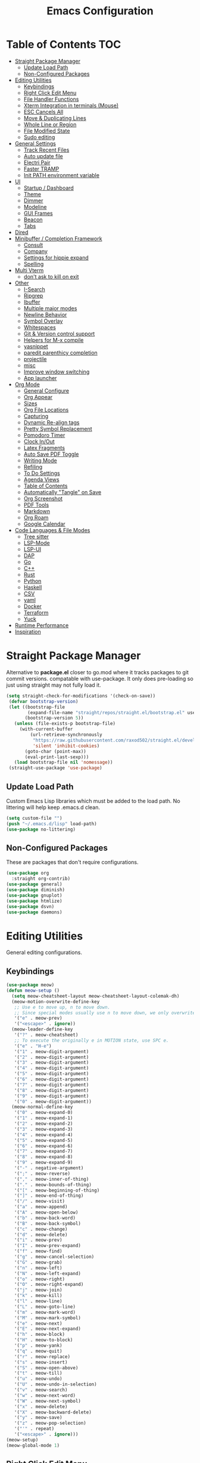 #+TITLE:Emacs Configuration
#+PROPERTY: header-args:emacs-lisp :tangle ~/.emacs.d/init.el
* Table of Contents :TOC:
- [[#straight-package-manager][Straight Package Manager]]
  - [[#update-load-path][Update Load Path]]
  - [[#non-configured-packages][Non-Configured Packages]]
- [[#editing-utilities][Editing Utilities]]
  - [[#keybindings][Keybindings]]
  - [[#right-click-edit-menu][Right Click Edit Menu]]
  - [[#file-handler-functions][File Handler Functions]]
  - [[#xterm-integration-in-terminals-mouse][Xterm Integration in terminals (Mouse)]]
  - [[#esc-cancels-all][ESC Cancels All]]
  - [[#move--duplicating-lines][Move & Duplicating Lines]]
  - [[#whole-line-or-region][Whole Line or Region]]
  - [[#file-modified-state][File Modified State]]
  - [[#sudo-editing][Sudo editing]]
- [[#general-settings][General Settings]]
  - [[#track-recent-files][Track Recent Files]]
  - [[#auto-update-file][Auto update file]]
  - [[#electri-pair][Electri Pair]]
  - [[#faster-tramp][Faster TRAMP]]
  - [[#init-path-environment-variable][Init PATH environment variable]]
- [[#ui][UI]]
  - [[#startup--dashboard][Startup / Dashboard]]
  - [[#theme][Theme]]
  - [[#dimmer][Dimmer]]
  - [[#modeline][Modeline]]
  - [[#gui-frames][GUI Frames]]
  - [[#beacon][Beacon]]
  - [[#tabs][Tabs]]
- [[#dired][Dired]]
- [[#minibuffer--completion-framework][Minibuffer / Completion Framework]]
  - [[#consult][Consult]]
  - [[#company][Company]]
  - [[#settings-for-hippie-expand][Settings for hippie expand]]
  - [[#spelling][Spelling]]
- [[#multi-vterm][Multi Vterm]]
  - [[#dont-ask-to-kill-on-exit][don't ask to kill on exit]]
- [[#other][Other]]
  - [[#i-search][I-Search]]
  - [[#ripgrep][Ripgrep]]
  - [[#ibuffer][Ibuffer]]
  - [[#multiple-major-modes][Multiple major modes]]
  - [[#newline-behavior][Newline Behavior]]
  - [[#symbol-overlay][Symbol Overlay]]
  - [[#whitespaces][Whitespaces]]
  - [[#git--version-control-support][Git & Version control support]]
  - [[#helpers-for-m-x-compile][Helpers for M-x compile]]
  - [[#yasnippet][yasnippet]]
  - [[#paredit-parenthicy-completion][paredit parenthicy completion]]
  - [[#projectile][projectile]]
  - [[#misc][misc]]
  - [[#improve-window-switching][Improve window switching]]
  - [[#app-launcher][App launcher]]
- [[#org-mode][Org Mode]]
  - [[#general-configure][General Configure]]
  - [[#org-appear][Org Appear]]
  - [[#sizes][Sizes]]
  - [[#org-file-locations][Org File Locations]]
  - [[#capturing][Capturing]]
  - [[#dynamic-re-align-tags][Dynamic Re-align tags]]
  - [[#pretty-symbol-replacement][Pretty Symbol Replacement]]
  - [[#pomodoro-timer][Pomodoro Timer]]
  - [[#clock-inout][Clock In/Out]]
  - [[#latex-fragments][Latex Fragments]]
  - [[#auto-save-pdf-toggle][Auto Save PDF Toggle]]
  - [[#writing-mode][Writing Mode]]
  - [[#refiling][Refiling]]
  - [[#to-do-settings][To Do Settings]]
  - [[#agenda-views][Agenda Views]]
  - [[#table-of-contents][Table of Contents]]
  - [[#automatically-tangle-on-save][Automatically "Tangle" on Save]]
  - [[#org-screenshot][Org Screenshot]]
  - [[#pdf-tools][PDF Tools]]
  - [[#markdown][Markdown]]
  - [[#org-roam][Org Roam]]
  - [[#google-calendar][Google Calendar]]
- [[#code-languages--file-modes][Code Languages & File Modes]]
  - [[#tree-sitter][Tree sitter]]
  - [[#lsp-mode][LSP-Mode]]
  - [[#lsp-ui][LSP-UI]]
  - [[#dap][DAP]]
  - [[#go][Go]]
  - [[#c][C++]]
  - [[#rust][Rust]]
  - [[#python][Python]]
  - [[#haskell][Haskell]]
  - [[#csv][CSV]]
  - [[#yaml][yaml]]
  - [[#docker][Docker]]
  - [[#terraform][Terraform]]
  - [[#yuck][Yuck]]
- [[#runtime-performance][Runtime Performance]]
- [[#inspiration][Inspiration]]

* Straight Package Manager

   Alternative to *package.el* closer to go.mod where it tracks packages to git commit versions. compatable with use-package. It only does pre-loading so just using straight may not fully load it.

 #+begin_src emacs-lisp
(setq straight-check-for-modifications '(check-on-save))
 (defvar bootstrap-version)
 (let ((bootstrap-file
        (expand-file-name "straight/repos/straight.el/bootstrap.el" user-emacs-directory))
       (bootstrap-version 5))
   (unless (file-exists-p bootstrap-file)
     (with-current-buffer
         (url-retrieve-synchronously
          "https://raw.githubusercontent.com/raxod502/straight.el/develop/install.el"
          'silent 'inhibit-cookies)
       (goto-char (point-max))
       (eval-print-last-sexp)))
   (load bootstrap-file nil 'nomessage))
 (straight-use-package 'use-package)
 #+end_src

** Update Load Path

   Custom Emacs Lisp libraries which must be added to the load path. No littering will help keep .emacs.d clean.

#+begin_src emacs-lisp
(setq custom-file "")
(push "~/.emacs.d/lisp" load-path)
(use-package no-littering)
#+end_src

** Non-Configured Packages

   These are packages that don't require configurations.

 #+begin_src emacs-lisp
 (use-package org
   :straight org-contrib)
 (use-package general)
 (use-package diminish)
 (use-package gnuplot)
 (use-package htmlize)
 (use-package dsvn)
 (use-package daemons)
 #+end_src

* Editing Utilities

  General editing configurations.

** Keybindings
#+begin_src emacs-lisp
(use-package meow)
(defun meow-setup ()
  (setq meow-cheatsheet-layout meow-cheatsheet-layout-colemak-dh)
  (meow-motion-overwrite-define-key
   ;; Use e to move up, n to move down.
   ;; Since special modes usually use n to move down, we only overwrite e here.
   '("e" . meow-prev)
   '("<escape>" . ignore))
  (meow-leader-define-key
   '("?" . meow-cheatsheet)
   ;; To execute the originally e in MOTION state, use SPC e.
   '("e" . "H-e")
   '("1" . meow-digit-argument)
   '("2" . meow-digit-argument)
   '("3" . meow-digit-argument)
   '("4" . meow-digit-argument)
   '("5" . meow-digit-argument)
   '("6" . meow-digit-argument)
   '("7" . meow-digit-argument)
   '("8" . meow-digit-argument)
   '("9" . meow-digit-argument)
   '("0" . meow-digit-argument))
  (meow-normal-define-key
   '("0" . meow-expand-0)
   '("1" . meow-expand-1)
   '("2" . meow-expand-2)
   '("3" . meow-expand-3)
   '("4" . meow-expand-4)
   '("5" . meow-expand-5)
   '("6" . meow-expand-6)
   '("7" . meow-expand-7)
   '("8" . meow-expand-8)
   '("9" . meow-expand-9)
   '("-" . negative-argument)
   '(";" . meow-reverse)
   '("," . meow-inner-of-thing)
   '("." . meow-bounds-of-thing)
   '("[" . meow-beginning-of-thing)
   '("]" . meow-end-of-thing)
   '("/" . meow-visit)
   '("a" . meow-append)
   '("A" . meow-open-below)
   '("b" . meow-back-word)
   '("B" . meow-back-symbol)
   '("c" . meow-change)
   '("d" . meow-delete)
   '("i" . meow-prev)
   '("I" . meow-prev-expand)
   '("f" . meow-find)
   '("g" . meow-cancel-selection)
   '("G" . meow-grab)
   '("n" . meow-left)
   '("N" . meow-left-expand)
   '("o" . meow-right)
   '("O" . meow-right-expand)
   '("j" . meow-join)
   '("k" . meow-kill)
   '("l" . meow-line)
   '("L" . meow-goto-line)
   '("m" . meow-mark-word)
   '("M" . meow-mark-symbol)
   '("e" . meow-next)
   '("E" . meow-next-expand)
   '("h" . meow-block)
   '("H" . meow-to-block)
   '("p" . meow-yank)
   '("q" . meow-quit)
   '("r" . meow-replace)
   '("s" . meow-insert)
   '("S" . meow-open-above)
   '("t" . meow-till)
   '("u" . meow-undo)
   '("U" . meow-undo-in-selection)
   '("v" . meow-search)
   '("w" . meow-next-word)
   '("W" . meow-next-symbol)
   '("x" . meow-delete)
   '("X" . meow-backward-delete)
   '("y" . meow-save)
   '("z" . meow-pop-selection)
   '("'" . repeat)
   '("<escape>" . ignore)))
(meow-setup)
(meow-global-mode 1)
#+end_src

** Right Click Edit Menu

   When I am using the mouse I like the default right click menu to have copy paste.

#+begin_src emacs-lisp
;; (defun open-edit-menu-at-position (event)
;;   "Opens the edit menu at the given position"
;;   (interactive "e")
;;   (mouse-minibuffer-check event)
;;   (x-popup-menu event menu-bar-edit-menu))
(use-package mouse3
  :config
  (setq mouse3-menu-always-flag t  )
 ;; (global-set-key (kbd "<mouse-3>") 'mouse3-action-wo-save-then-kill)
  )

#+end_src

** File Handler Functions

#+begin_src emacs-lisp
(if (fboundp 'with-eval-after-load)
    (defalias 'after-load 'with-eval-after-load)
  (defmacro after-load (feature &rest body)
    "After FEATURE is loaded, evaluate BODY."
    (declare (indent defun))
    `(eval-after-load ,feature
       '(progn ,@body))))
#+END_SRC

*** Handier way to add modes to auto-mode-alist

#+BEGIN_SRC emacs-lisp
(defun add-auto-mode (mode &rest patterns)
  "Add entries to `auto-mode-alist' to use `MODE' for all given file `PATTERNS'."
  (dolist (pattern patterns)
    (add-to-list 'auto-mode-alist (cons pattern mode))))
#+END_SRC

*** String utilities missing from core emacs

#+BEGIN_SRC emacs-lisp
(defun sanityinc/string-all-matches (regex str &optional group)
  "Find all matches for `REGEX' within `STR', returning the full match string or group `GROUP'."
  (let ((result nil)
        (pos 0)
        (group (or group 0)))
    (while (string-match regex str pos)
      (push (match-string group str) result)
      (setq pos (match-end group)))
    result))
#+END_SRC

*** Delete the current file

#+BEGIN_SRC emacs-lisp
(defun delete-this-file ()
  "Delete the current file, and kill the buffer."
  (interactive)
  (unless (buffer-file-name)
    (error "No file is currently being edited"))
  (when (yes-or-no-p (format "Really delete '%s'?"
                             (file-name-nondirectory buffer-file-name)))
    (delete-file (buffer-file-name))
    (kill-this-buffer)))

#+END_SRC

*** Rename the current file

#+BEGIN_SRC emacs-lisp
(defun rename-this-file-and-buffer (new-name)
  "Renames both current buffer and file it's visiting to NEW-NAME."
  (interactive "sNew name: ")
  (let ((name (buffer-name))
        (filename (buffer-file-name)))
    (unless filename
      (error "Buffer '%s' is not visiting a file!" name))
    (progn
      (when (file-exists-p filename)
        (rename-file filename new-name 1))
      (set-visited-file-name new-name)
      (rename-buffer new-name))))
#+END_SRC

*** Frame-hooks

#+BEGIN_SRC emacs-lisp
(defvar after-make-console-frame-hooks '()
  "Hooks to run after creating a new TTY frame")
(defvar after-make-window-system-frame-hooks '()
  "Hooks to run after creating a new window-system frame")
(defun run-after-make-frame-hooks (frame)
  "Run configured hooks in response to the newly-created FRAME.
  Selectively runs either `after-make-console-frame-hooks' or
  `after-make-window-system-frame-hooks'"
  (with-selected-frame frame
    (run-hooks (if window-system
                   'after-make-window-system-frame-hooks
                 'after-make-console-frame-hooks))))
(add-hook 'after-make-frame-functions 'run-after-make-frame-hooks)
(defconst sanityinc/initial-frame (selected-frame)
  "The frame (if any) active during Emacs initialization.")
(add-hook 'after-init-hook
          (lambda () (when sanityinc/initial-frame
                       (run-after-make-frame-hooks sanityinc/initial-frame))))
#+end_src

** Xterm Integration in terminals (Mouse)

#+begin_src emacs-lisp
  (global-set-key [mouse-4] (lambda () (interactive) (scroll-down 1)))
  (global-set-key [mouse-5] (lambda () (interactive) (scroll-up 1)))
  (autoload 'mwheel-install "mwheel")
  (defun sanityinc/console-frame-setup ()
    (xterm-mouse-mode 1) ; Mouse in a terminal (Use shift to paste with middle button)
    (mwheel-install))
  (add-hook 'after-make-console-frame-hooks 'sanityinc/console-frame-setup)
#+end_src

** ESC Cancels All

#+begin_src emacs-lisp
  (global-set-key (kbd "<escape>") 'keyboard-escape-quit)
#+end_src

** Move & Duplicating Lines

   Shift lines up and down with M-up and M-down. When paredit is enabled,
   it will use those keybindings. For this reason, you might prefer to
   use M-S-up and M-S-down, which will work even in lisp modes.
   use M-S-up and M-S-down, which will work even in lisp modes.

#+begin_src emacs-lisp
(use-package move-dup
  :config(global-move-dup-mode)
  :bind( ("M-<up>" . move-dup-move-lines-up)
         ("M-<down>" . move-dup-move-lines-down)
         ("C-c d" . move-dup-duplicate-down)
         ("C-c u" . move-dup-duplicate-up)))
#+end_src

** Whole Line or Region

Cut/copy the current line if no region is active.

#+begin_src emacs-lisp
(use-package whole-line-or-region
  :defer nil
  :config (whole-line-or-region-global-mode t)
  :bind ("M-j". comment-dwim))
#+end_src

** File Modified State

   Marks a file as unmodified based on diff not if edits have been made. Nice for when you add a character accidentally and then delete it. Normally the file would be marked as edited (slightly annoying).
#+begin_src emacs-lisp
(use-package unmodified-buffer
  :straight (:host github :repo "arthurcgusmao/unmodified-buffer")
  :hook (after-init . unmodified-buffer-global-mode)) ;; Optional
#+end_src

** Sudo editing

   This is completely unnecessary since you could just tramp the same file really quick but using this package is a slightly nicer user experience.

#+begin_src emacs-lisp
(use-package sudo-edit)
#+end_src

* General Settings

#+begin_src emacs-lisp
(setq-default
 blink-cursor-interval 0.4
 bookmark-default-file (expand-file-name "var/bookmarks.el" user-emacs-directory)
 buffers-menu-max-size 30
 case-fold-search t
 column-number-mode t
 ediff-split-window-function 'split-window-horizontally
 ediff-window-setup-function 'ediff-setup-windows-plain
 indent-tabs-mode nil
 make-backup-files nil
 mouse-yank-at-point t
 save-interprogram-paste-before-kill t
 scroll-preserve-screen-position 'always
 set-mark-command-repeat-pop t
 tooltip-delay 1.5
 truncate-lines nil
 truncate-partial-width-windows nil
 ring-bell-function 'ignore)
( delete-selection-mode t)
(global-goto-address-mode t)
(add-hook 'after-init-hook 'transient-mark-mode) ;; standard highlighting
(setq browse-url-browser-function #'browse-url-firefox)
#+end_src

** Track Recent Files

   When you perform =m-x b= you will see list of recent files

#+begin_src emacs-lisp
(add-hook 'emacs-startup-hook 'recentf-mode)
  (setq-default
   recentf-max-saved-items 1000
   recentf-exclude '("/tmp/" "/ssh:" "/scp:" "/docker:" "/bookmarks.el" "/inbox.org" "/projects.org" "/Emacs.org" "early-init.el" "MySetup.org"))
#+end_src

** Auto update file

When A file changes on disk update Emacs.
#+begin_src emacs-lisp
(global-auto-revert-mode 1)
(add-hook 'dired-mode-hook 'auto-revert-mode)
#+end_src

** Electri Pair

Easily insert matching delimiters.

#+begin_src emacs-lisp
(when (fboundp 'electric-pair-mode)
  (add-hook 'after-init-hook 'electric-pair-mode))
(when (eval-when-compile (version< "24.4" emacs-version))
  (add-hook 'after-init-hook 'electric-indent-mode))
(use-package list-unicode-display)
#+end_src

** Faster TRAMP

Tramp was acting slow this helps.

#+begin_src emacs-lisp
(setq remote-file-name-inhibit-cache nil)
(setq vc-ignore-dir-regexp
      (format "%s\\|%s"
                    vc-ignore-dir-regexp
                    tramp-file-name-regexp))
#+end_src

** Init PATH environment variable

#+begin_src emacs-lisp
(use-package exec-path-from-shell
  :config
  (dolist (var '("LSP_USE_PLISTS"))
    (add-to-list 'exec-path-from-shell-variables var))
  (exec-path-from-shell-initialize))
#+end_src

* UI

** Startup / Dashboard

   The default buffer.

#+begin_src emacs-lisp
(setq initial-major-mode 'org-mode)
(setq initial-scratch-message nil)
#+end_src

#+begin_src emacs-lisp
(use-package dashboard
  :custom ((dashboard-startup-banner "~/Pictures/gopherMe_small.png")
           (dashboard-projects-backend 'projectile)
           (dashboard-center-content t)
           (dashboard-set-heading-icons t)
           (dashboard-set-file-icons t)
           (dashboard-set-navigator t)
           (dashboard-set-footer nil)
           (dashboard-items '(
                              (agenda . 5)
                              (projects . 5)
                              (bookmarks . 5)
                              (recents  . 10))))
    :config (dashboard-setup-startup-hook)

    (setq initial-buffer-choice (lambda () (get-buffer-create "*dashboard*"))))
#+end_src

** Theme

#+begin_src emacs-lisp
(straight-use-package '(autothemer :type git :host github :repo "catppuccin/emacs"))
(use-package doom-themes
  :straight t
  :custom ((doom-themes-enable-bold t)
           (doom-themes-enable-italic t))
  :config
  (load-theme 'catppuccin t)
  (doom-themes-org-config))
;; to load theme properly when new client frame is created

(add-hook 'after-make-frame-functions
          (lambda (frame)
            (with-selected-frame frame
              (load-theme 'catppuccin t))))
;; Don't prompt to confirm theme safety. This avoids problems with
;; first-time startup on Emacs > 26.3.
(setq custom-safe-themes t)
#+end_src

** Dimmer

   Dim the unfocused buffer.

#+begin_src emacs-lisp
   (use-package dimmer
     :init (dimmer-mode)
     :config (setq-default dimmer-fraction 0.15)
     (advice-add 'frame-set-background-mode :after (lambda (&rest args) (dimmer-process-all)))
     (defun sanityinc/display-non-graphic-p ()
       (not (display-graphic-p)))
     (add-to-list 'dimmer-exclusion-predicates 'sanityinc/display-non-graphic-p))
#+end_src

** Modeline

 #+begin_src emacs-lisp
 (use-package doom-modeline
   :init (doom-modeline-mode 1)
   :custom (
            (doom-modeline-buffer-file-name-style 'truncate-upto-project)
            (doom-modeline-vcs-max-length 30)
            (doom-modeline-height 40)
            (doom-modeline-width 40)
            (all-the-icons-scale-factor 1)))
 #+end_src

** GUI Frames

   UI Features that are related to the Emacs GUI.

*** Fix Control-Z

    Stop C-z from minimizing windows under Linux.

    #+begin_src emacs-lisp
    (defun sanityinc/maybe-suspend-frame ()
      (interactive)
      (if (display-graphic-p)
          (message "suspend-frame disabled for graphical displays.")
        (suspend-frame)))
    (global-unset-key (kbd "C-z"))
    (global-set-key (kbd "C-z M-z") 'sanityinc/maybe-suspend-frame)
    (global-set-key (kbd "C-z") 'undo)
    #+end_src

*** GUI Features

    #+begin_src emacs-lisp
    (setq use-file-dialog nil)
    (setq use-dialog-box nil)
    (use-package unicode-fonts
      :config (unicode-fonts-setup))
    #+END_SRC

*** Window Size

    #+BEGIN_SRC emacs-lisp
    ;; Change global font size easily
    (use-package default-text-scale)
    (add-hook 'after-init-hook 'default-text-scale-mode)
    (setq-default tab-width 4)
    #+end_src

*** Frame Title

    #+begin_src emacs-lisp
    (setq frame-title-format
          '((:eval (if (buffer-file-name)
                       (abbreviate-file-name (buffer-file-name))
                     "%b"))))
    #+end_src

*** margins

    #+begin_src emacs-lisp
    (setq-default fringes-outside-margins t
                  indicate-buffer-boundaries nil
                  fringe-indicator-alist (delq (assq 'continuation fringe-indicator-alist)
                                               fringe-indicator-alist))



    ;;(setq left-margin-width 12)
    ;; (setq right-margin-width 12)
    (setq internal-border 40)
    (setq frame-internal-border-width 60)
    (setq bottom-divider-width 20)
    (set-window-buffer nil (current-buffer))
    #+end_src

** Beacon

   A light up bar when scrolling.

#+begin_src emacs-lisp
(use-package beacon
  :config
  (setq-default beacon-lighter "")
  (setq-default beacon-size 30)
  :init
  (beacon-mode 1))
#+end_src

** Tabs

#+begin_src emacs-lisp
(use-package centaur-tabs
  :demand
  :config
  (setq centaur-tabs-style "slant"
        centaur-tabs-height 32
        centaur-tabs-set-icons t
        centaur-tabs-set-modified-marker t
        centaur-tabs-show-navigation-buttons t
        centaur-tabs-set-bar 'under
        uniquify-buffer-name-style 'forward
        x-underline-at-descent-line t)
  (centaur-tabs-headline-match)
  ;; (centaur-tabs-mode t)
  (setq uniquify-separator "/")
  (setq uniquify-buffer-name-style 'forward)
  (defun centaur-tabs-buffer-groups ()
    "`centaur-tabs-buffer-groups' control buffers' group rules.

Group centaur-tabs with mode if buffer is derived from `eshell-mode' `emacs-lisp-mode' `dired-mode' `org-mode' `magit-mode'.
All buffer name start with * will group to \"Emacs\".
Other buffer group by `centaur-tabs-get-group-name' with project name."
    (list
     (cond

      ((derived-mode-p 'prog-mode)
       "Editing")
      ((derived-mode-p 'vterm-mode)
       "Term")
      ((derived-mode-p 'dired-mode)
       "Dired")
      ((memq major-mode '(helpful-mode
                          help-mode))
       "Help")
      ((or (string-equal "*" (substring (buffer-name) 0 1))
           (memq major-mode '(magit-process-mode
                              magit-status-mode
                              magit-diff-mode
                              magit-log-mode
                              magit-file-mode
                              magit-blob-mode
                              magit-blame-mode
                              )))
       "Emacs")
      ((memq major-mode '(org-mode
                          org-agenda-clockreport-mode
                          org-src-mode
                          org-agenda-mode
                          org-beamer-mode
                          org-indent-mode
                          org-bullets-mode
                          org-cdlatex-mode
                          org-agenda-log-mode
                          diary-mode))
       "OrgMode")
      (t
       (centaur-tabs-get-group-name (current-buffer))))))
  (defun centaur-tabs-hide-tab (x)
    "Do no to show buffer X in tabs."
    (let ((name (format "%s" x)))
      (or
       ;; Current window is not dedicated window.
       (window-dedicated-p (selected-window))

       ;; Buffer name not match below blacklist.
       (string-prefix-p "*epc" name)
       (string-prefix-p "*helm" name)
       (string-prefix-p "*Helm" name)
       (string-prefix-p "*Compile-Log*" name)
       (string-prefix-p "*lsp" name)
       (string-prefix-p "*company" name)
       (string-prefix-p "*Flycheck" name)
       (string-prefix-p "*tramp" name)
       (string-prefix-p " *Mini" name)
       (string-prefix-p "*help" name)
       (string-prefix-p "*straight" name)
       (string-prefix-p " *temp" name)
       (string-prefix-p "*Help" name)
       (string-prefix-p "*mybuf" name)
       (string-prefix-p "*Messages" name)

       ;; Is not magit buffer.
       (and (string-prefix-p "magit" name)
            (not (file-name-extension name))))))
  :bind
  ("C-c x b" . centaur-tabs-backward)
  ("C-c x f" . centaur-tabs-forward)
  ("C-c x s" . centaur-tabs-counsel-switch-group))
#+end_src

* Dired

Need to revisit now that I am using dirvish.

#+begin_src emacs-lisp
(straight-use-package 'dirvish)
(use-package dired
  :straight (:type built-in)
  :defer 1
  :commands (dired dired-jump)
  :config

  (setq-default dired-dwim-target t)
  (use-package diredfl
    :config
    (require 'dired-x)
    :hook (dired-mode . diredfl-mode)
    )
  ;; Prefer g-prefixed coreutils version of standard utilities when available
  (let ((gls (executable-find "gls")))
    (when gls (setq insert-directory-program gls)))

  (setq dired-listing-switches "-agho --group-directories-first"
        dired-omit-verbose nil)
  (setq dired-recursive-deletes 'top)
  (autoload 'dired-omit-mode "dired-x")

  (use-package dired-single
    :commands (dired dired-jump))

  (add-hook 'dired-load-hook
            (lambda ()
              (interactive)
              (dired-collapse)))

  (add-hook 'dired-mode-hook
            (lambda ()
              (interactive)
              (dired-omit-mode 1)
              (setq mode-line-format nil)
              (hl-line-mode 1)))

  (use-package dired-ranger
    :defer t
    :config
    (put 'dired-find-alternate-file 'disabled nil)
    (define-key dired-mode-map "b" 'dired-single-up-directory)
    (define-key dired-mode-map "f" 'dired-find-alternate-file)
    (define-key dired-mode-map "l" 'dired-single-buffer)
    (define-key dired-mode-map "y" 'dired-ranger-copy)
    (define-key dired-mode-map "X" 'dired-ranger-move)
    (define-key dired-mode-map "H" 'dired-omit-mode)
    (define-key dired-mode-map "p" 'dired-ranger-paste))

  (use-package dired-collapse
    :defer t)

  (use-package all-the-icons-dired
    :defer t)
  (add-hook 'dired-mode-hook 'all-the-icons-dired-mode))

(use-package dired-hide-dotfiles
  :hook (dired-mode . dired-hide-dotfiles-mode)
  :config
  (define-key dired-mode-map "." #'dired-hide-dotfiles-mode)
  (setq dired-omit-files "^\\(?:\\..*\\|.*~\\)$"))

;; ;; Hook
;; up dired-x global bindings without loading it up-front
(define-key ctl-x-map "\C-j" 'dired-jump)
(define-key ctl-x-map "\C-d" 'dired-jump-other-window)

(use-package diff-hl  ; mark git change
  :config
  (after-load 'dired
    (add-hook 'dired-mode-hook 'diff-hl-dired-mode)))
#+end_src

* Minibuffer / Completion Framework

  Experimenting with new hype packages. replaces ivy and counsel aka completion framework.

#+BEGIN_SRC emacs-lisp
(use-package vertico
  :config
  :init (vertico-mode))
(use-package embark
  :after vertico
  :bind (("M-a" . embark-act)
         :map vertico-map
             ("C-c C-o" . embark-export)
             ("C-c C-c" . embark-act)
             ("C-h B" . embark-bindings))
  :config
  (setq embark-action-indicator
      (lambda (map _target)
        (which-key--show-keymap "Embark" map nil nil 'no-paging)
        #'which-key--hide-popup-ignore-command)
      embark-become-indicator embark-action-indicator))

(use-package orderless
  :init
  (setq completion-styles '(orderless  basic)
        completion-category-defaults nil
        completion-category-overrides '((file (styles basic partial-completion))))
(use-package embark-consult
  :after (embark)
  :demand t
  :hook (embark-collect-mode . embark-consult-preview-minor-mode)))
(use-package consult-flycheck)
(use-package affe
  :bind ("M-?" . sn/affe-grep-at-point)
  :config
  (setq affe-regexp-function #'orderless-pattern-compiler
        affe-highlight-function #'orderless--highlight))
(use-package savehist :init (savehist-mode))
(use-package marginalia
  :after vertico
  :ensure t
  :custom
  (marginalia-annotators '(marginalia-annotators-heavy marginalia-annotators-light nil))
  :init (marginalia-mode))
 (defun sn/affe-grep-at-point (&optional dir initial)
    "affe-grep thing with currently selected symbol"
    (interactive (list prefix-arg (when-let ((s (symbol-at-point)))
                                    (symbol-name s))))
    (affe-grep dir initial))
(global-set-key (kbd "C-r") 'sn/affe-grep-at-point)
#+end_src

** Consult

#+begin_src emacs-lisp
(use-package consult
  ;; Replace bindings. Lazily loaded due by `use-package'.
  :bind (
         ;; C-c bindings (mode-specific-map)
         ("C-c h" . consult-history)
         ("C-c C-m" . consult-mode-command)
         ("C-c b" . consult-bookmark)
         ("C-c k" . consult-kmacro)
         ;; C-x bindings (ctl-x-map)
         ("C-x M-:" . consult-complex-command)     ;; orig. repeat-complex-command
         ("C-x b" . consult-buffer)                ;; orig. switch-to-buffer
         ("C-x M-b" . consult-buffer-other-window) ;; orig. switch-to-buffer-other-window
         ("C-x 5 b" . consult-buffer-other-frame)  ;; orig. switch-to-buffer-other-frame
         ;; Custom M-# bindings for fast register access
         ("M-#" . consult-register-load)
         ("M-'" . consult-register-store)          ;; orig. abbrev-prefix-mark (unrelated)
         ("C-M-#" . consult-register)
         ;; Other custom bindings
         ("M-y" . consult-yank-pop)                ;; orig. yank-pop
         ("<help> a" . consult-apropos)            ;; orig. apropos-command
         ;; M-g bindings (goto-map)
         ("M-g e" . consult-compile-error)
         ("M-g f" . consult-flymake)               ;; Alternative: consult-flycheck
         ("M-g g" . consult-goto-line)             ;; orig. goto-line
         ("M-g o" . consult-outline)               ;; Alternative: consult-org-heading
         ("M-g m" . consult-mark)
         ("M-g k" . consult-global-mark)
         ("M-g i" . consult-imenu)
         ("M-g I" . consult-imenu-multi)
         ;; M-s bindings (search-map)
         ("M-s f" . consult-find)
         ("M-s L" . consult-locate)
         ("M-s g" . consult-grep)
         ("M-s G" . consult-git-grep)
         ("M-s r" . consult-ripgrep)
         ("M-s s" . consult-line)
         ("M-s m" . consult-multi-occur)
         ("M-s k" . consult-keep-lines)
         ("M-s u" . consult-focus-lines)
         ;; Isearch integration
         ("M-s e" . consult-isearch)
         :map isearch-mode-map
         ("M-e" . consult-isearch)                 ;; orig. isearch-edit-string
         ("M-s e" . consult-isearch)               ;; orig. isearch-edit-string
         ("M-s l" . consult-line))                 ;; needed by consult-line to detect isearch

  :init
  (setq-default consult-project-root-function 'projectile-project-root)
  ;; Optionally configure the register formatting. This improves the register
  ;; preview for `consult-register', `consult-register-load',
  ;; `consult-register-store' and the Emacs built-ins.
  (setq register-preview-delay 0
        register-preview-function #'consult-register-format)
  ;; Optionally tweak the register preview window.
  ;; This adds thin lines, sorting and hides the mode line of the window.
  (advice-add #'register-preview :override #'consult-register-window)
  ;; Use Consult to select xref locations with preview
  (setq xref-show-xrefs-function #'consult-xref
        xref-show-definitions-function #'consult-xref)
  :config
  (setq consult-narrow-key "<")
  ;; (setq consult-preview-key (kbd "M-."))
  (consult-customize
   consult-theme
   :preview-key '(:debounce 0.2 any)
   consult-ripgrep consult-git-grep consult-grep consult-find
   consult-bookmark consult-recent-file consult-xref
   consult--source-recent-file consult--source-project-recent-file consult--source-bookmark
   sanityinc/affe-grep-at-point affe-grep))
#+end_src

*** consult directories

#+begin_src emacs-lisp
(use-package consult-dir
  :ensure t
  :bind (("C-x C-d" . consult-dir)
         :map vertico-map
         ("C-x C-d" . consult-dir)
         ("C-x C-j" . consult-dir-jump-file))
  :config
  (setq consult-dir-project-list-function nil)
  (setq consult-dir-project-list-function #'consult-dir-projectile-dirs)
  (add-to-list 'consult-dir-sources 'consult-dir--source-tramp-ssh t)
  (defun consult-dir--tramp-docker-hosts ()
  "Get a list of hosts from docker."
  (when (require 'docker-tramp nil t)
    (let ((hosts)
          (docker-tramp-use-names t))
      (dolist (cand (docker-tramp--parse-running-containers))
        (let ((user (unless (string-empty-p (car cand))
                        (concat (car cand) "@")))
              (host (car (cdr cand))))
          (push (concat "/docker:" user host ":/") hosts)))
      hosts)))
(defvar consult-dir--source-tramp-docker
  `(:name     "Docker"
    :narrow   ?d
    :category file
    :face     consult-file
    :history  file-name-history
    :items    ,#'consult-dir--tramp-docker-hosts)
  "Docker candiadate source for `consult-dir'.")
(add-to-list 'consult-dir-sources 'consult-dir--source-tramp-docker t))
#+end_src

** Company

   Company is a text completion framework to retrieve and display completion candidates.

#+begin_src emacs-lisp
(setq tab-always-indent 'complete)
(use-package company
  :diminish company-mode
  :bind(("M-C-/" . company-complete)
        (:map company-mode-map
              ( "M-/" . company-complete))
         (:map company-active-map
               ( "M-/" . company-other-backend)
               ( "C-n" . company-select-next)
               ( "C-p" . company-select-previous)
               ("C-d" . company-show-doc-buffer)
               ("M-." . company-show-location)))
  :config
  (dolist (backend '(company-eclim company-semantic))
      (delq backend company-backends))
  (setq-default company-dabbrev-other-buffers 'all
                company-tooltip-align-annotations t)
  (global-company-mode))
(use-package company-quickhelp
    :init (company-quickhelp-mode 1))
(use-package company-box
  :hook (company-mode . company-box-mode))
#+end_src

** Settings for hippie expand

#+begin_src emacs-lisp
(global-set-key (kbd "M-/") 'hippie-expand)
(setq hippie-expand-try-functions-list
      '(try-complete-file-name-partially
        try-complete-file-name
        try-expand-dabbrev
        try-expand-dabbrev-all-buffers
        try-expand-dabbrev-from-kill))
#+end_src

** Spelling

#+begin_src emacs
  (use-package ispell
    :if (not (bound-and-true-p disable-pkg-ispell))
    :defer 15
    :config
    (setq ispell-extra-args   '("--sug-mode=ultra"
                                    "--lang=en_US"))
    ;; Save a new word to personal dictionary without asking
    (setq ispell-silently-savep t))
  (use-package flyspell
      :init  (progn
          ;; Below variables need to be set before `flyspell' is loaded.
          (setq flyspell-use-meta-tab nil)
          ;; Binding for `flyspell-auto-correct-previous-word'.
          (setq flyspell-auto-correct-binding (kbd "<S-f12>")))
      :config  (progn
          (add-hook 'prog-mode-hook #'flyspell-prog-mode)
          (with-eval-after-load 'auto-complete
            (ac-flyspell-workaround))
          ;; https://github.com/larstvei/dot-emacs#flyspell
          (add-hook 'text-mode-hook #'turn-on-flyspell)
          (add-hook 'org-mode-hook  #'turn-on-flyspell)
          (bind-keys
           :map flyspell-mode-map
           ;; Stop flyspell overriding other key bindings
           ("C-," . nil)
           ("C-." . nil)
           ("<C-f12>" . flyspell-goto-next-error))))
#+end_src

*** Flycheck

#+begin_src emacs-lisp
(use-package flycheck
  :defer t
  :config
    (setq flycheck-check-syntax-automatically '(mode-enabled save new-line)) ;to ignore idel flycheck
   (setq flycheck-display-errors-function #'flycheck-display-error-messages-unless-error-list)
    (global-flycheck-mode 1))
#+end_src

* Multi Vterm

#+begin_src emacs-lisp
(use-package multi-vterm
  :straight t
  :config
  (setq vterm-buffer-name-string "%s")
  (set-window-margins (selected-window) 1 1)
  :bind (
         ( "C-c t" . multi-vterm-dedicated-toggle)
         ( "M-t" . multi-vterm)
         :map vterm-mode-map
         ("C-c t" . multi-vterm-dedicated-toggle)
         ("M-w" . copy-region-as-kill)
         ( "C-y" . vterm-yank)))
(add-hook 'vterm-mode-hook
          (lambda ()
            (set (make-local-variable 'buffer-face-mode-face) 'fixed-pitch)
                 (buffer-face-mode t) (set-window-margins (selected-window) 1 1)))
(add-hook 'vterm-mode-hook (lambda ()
                             (setq vterm-buffer-maximum-size 1000
                                   multi-vterm-dedicated-window-height-percent 30
                                   left-margin-width 1
                                   right-margin-width 1
                                   mode-line-format nil
                                   cursor-type 'bar)))
(defun vterm-clear-buffer ()
  "Clear terminal"
  (interactive)
  (let ((inhibit-read-only t))
    (erase-buffer)
    (vterm-send-input)))
#+end_src

** don't ask to kill on exit

#+begin_src emacs-lisp
(setq confirm-kill-processes nil)
#+end_src

* Other
** I-Search

#+begin_src emacs-lisp
;; Show number of matches while searching
(use-package anzu
  :config
  (add-hook 'after-init-hook 'global-anzu-mode)
  (setq anzu-mode-lighter "")
  (global-set-key [remap query-replace-regexp] 'anzu-query-replace-regexp)
  (global-set-key [remap query-replace] 'anzu-query-replace))

;; Search back/forth for the symbol at point
;; See http://www.emacswiki.org/emacs/SearchAtPoint
(defun isearch-yank-symbol ()
  "*Put symbol at current point into search string."
  (interactive)
  (let ((sym (thing-at-point 'symbol)))
    (if sym
        (progn
          (setq isearch-regexp t
                isearch-string (concat "\\_<" (regexp-quote sym) "\\_>")
                isearch-message (mapconcat 'isearch-text-char-description isearch-string "")
                isearch-yank-flag t))
      (ding)))
  (isearch-search-and-update))

(define-key isearch-mode-map "\C-\M-w" 'isearch-yank-symbol)
(defun sanityinc/isearch-exit-other-end ()
  "Exit isearch, but at the other end of the search string.
This is useful when followed by an immediate kill."
  (interactive)
  (isearch-exit)
  (goto-char isearch-other-end))

(define-key isearch-mode-map [(control return)] 'sanityinc/isearch-exit-other-end)
#+end_src

** Ripgrep

grep using ripgrep
install rg and ag manually

#+begin_src emacs-lisp
(setq-default grep-highlight-matches t
              grep-scroll-output t)
(use-package wgrep
  :config
   (dolist (key (list (kbd "C-c C-q") (kbd "w")))
    (define-key grep-mode-map key 'wgrep-change-to-wgrep-mode)))
(when (executable-find "ag")
           (use-package ag))
  (when (executable-find "rg")
    (use-package rg))
#+end_src

** Ibuffer

#+begin_src emacs-lisp
(use-package fullframe)
(after-load 'ibuffer
  (fullframe ibuffer ibuffer-quit))
(use-package ibuffer-vc)

(defun ibuffer-set-up-preferred-filters ()
  (ibuffer-vc-set-filter-groups-by-vc-root)
  (unless (eq ibuffer-sorting-mode 'filename/process)
    (ibuffer-do-sort-by-filename/process)))

(add-hook 'ibuffer-hook 'ibuffer-set-up-preferred-filters)

(setq-default ibuffer-show-empty-filter-groups nil)

(require 'ibuf-ext)
(add-to-list 'ibuffer-never-show-predicates "^\\*")
(after-load 'ibuffer
  ;; Use human readable Size column instead of original one
  (define-ibuffer-column size-h
    (:name "Size" :inline t)
    (file-size-human-readable (buffer-size))))


;; Modify the default ibuffer-formats (toggle with `)
(setq ibuffer-formats
      '((mark modified read-only vc-status-mini " "
              (name 22 22 :left :elide)
              " "
              (size-h 9 -1 :right)
              " "
              (mode 12 12 :left :elide)
              " "
              vc-relative-file)
        (mark modified read-only vc-status-mini " "
              (name 22 22 :left :elide)
              " "
              (size-h 9 -1 :right)
              " "
              (mode 14 14 :left :elide)
              " "
              (vc-status 12 12 :left)
              " "
              vc-relative-file)))

(setq ibuffer-filter-group-name-face 'font-lock-doc-face)

(global-set-key (kbd "C-x C-b") 'ibuffer)
#+end_src

** Multiple major modes
#+begin_src emacs-lisp
  (use-package mmm-mode)
  (require 'mmm-auto)
  (setq mmm-global-mode 'buffers-with-submode-classes)
  (setq mmm-submode-decoration-level 2)
#+end_src

** Newline Behavior

#+begin_src emacs-lisp
(set 'ad-redefinition-action 'accept)
(global-set-key (kbd "RET") 'newline-and-indent)
(defun sanityinc/newline-at-end-of-line ()
  "Move to end of line, enter a newline, and reindent."
  (interactive)
  (move-end-of-line 1)
  (newline-and-indent))

(global-set-key (kbd "C-<return>") 'sanityinc/newline-at-end-of-line)

(after-load 'subword
  (diminish 'subword-mode))

;;; uncomment if you wnat line numbers do not use linum-mode because it is not optimized
(when (fboundp 'display-line-numbers-mode)
  (setq-default display-line-numbers-width 3)
  (setq-default display-line-numbers-type 'relative)
  (add-hook 'prog-mode-hook 'display-line-numbers-mode))

(use-package goto-line-preview
  :config
  (global-set-key [remap goto-line] 'goto-line-preview)

  (when (fboundp 'display-line-numbers-mode)
    (defun sanityinc/with-display-line-numbers (f &rest args)
      (let ((display-line-numbers t))
        (apply f args)))
    (advice-add 'goto-line-preview :around #'sanityinc/with-display-line-numbers)))

(use-package rainbow-delimiters
  :config
  (add-hook 'prog-mode-hook 'rainbow-delimiters-mode))

(when (fboundp 'global-prettify-symbols-mode)
  (add-hook 'after-init-hook 'global-prettify-symbols-mode))

;;----------------------------------------------------------------------------
;; Show matching parens
;;----------------------------------------------------------------------------
(add-hook 'after-init-hook 'show-paren-mode)

;;----------------------------------------------------------------------------
;; Expand region
;;----------------------------------------------------------------------------
(use-package expand-region)
(global-set-key (kbd "C-=") 'er/expand-region)

;;----------------------------------------------------------------------------
;; Don't disable case-change functions
;;----------------------------------------------------------------------------
(put 'upcase-region 'disabled nil)
(put 'downcase-region 'disabled nil)

(use-package avy :config(global-set-key (kbd "C-o") 'avy-goto-char-timer))
#+end_src

#+begin_src emacs-lisp
(defun kill-back-to-indentation ()
  "Kill from point back to the first non-whitespace character on the line."
  (interactive)
  (let ((prev-pos
         (point)))
    (back-to-indentation)
    (kill-region (point) prev-pos)))

(global-set-key (kbd "C-M-<backspace>") 'kill-back-to-indentation)
#+end_src

*** Fix backward-up-list to understand quotes, see http://bit.ly/h7mdIL

#+begin_src emacs-lisp
(defun sanityinc/backward-up-sexp (arg)
  "Jump up to the start of the ARG'th enclosing sexp."
  (interactive "p")
  (let ((ppss (syntax-ppss)))
    (cond ((elt ppss 3)
           (goto-char (elt ppss 8))
           (sanityinc/backward-up-sexp (1- arg)))
          ((backward-up-list arg)))))
(global-set-key [remap backward-up-list] 'sanityinc/backward-up-sexp) ; C-M-u, C-M-up
;;----------------------------------------------------------------------------
;; Random line sorting
;;----------------------------------------------------------------------------
(defun sanityinc/sort-lines-random (beg end)
  "Sort lines in region from BEG to END randomly."
  (interactive "r")
  (save-excursion
    (save-restriction
      (narrow-to-region beg end)
      (goto-char (point-min))
      (let ;; To make `end-of-line' and etc. to ignore fields.
          ((inhibit-field-text-motion t))
        (sort-subr nil 'forward-line 'end-of-line nil nil
                   (lambda (s1 s2) (eq (random 2) 0)))))))

(use-package highlight-escape-sequences)
(add-hook 'after-init-hook 'hes-mode)
#+end_src

*** Which Key

#+begin_src emacs-lisp
(use-package which-key
  :defer 0
  :diminish which-key-mode
  :config
  (which-key-mode)
  (setq which-key-idle-delay 1))

(defun sanityinc/disable-features-during-macro-call (orig &rest args)
  "When running a macro, disable features that might be expensive.
ORIG is the advised function, which is called with its ARGS."
  (let (post-command-hook
        font-lock-mode
        (tab-always-indent (or (eq 'complete tab-always-indent) tab-always-indent)))
    (apply orig args)))

(advice-add 'kmacro-call-macro :around 'sanityinc/disable-features-during-macro-call)
#+end_src

*** Multi Cursor

#+begin_src emacs-lisp
(use-package multiple-cursors)
;; multiple-cursors
(global-set-key (kbd "C-<") 'mc/mark-previous-like-this)
(global-set-key (kbd "C->") 'mc/mark-next-like-this)
(global-set-key (kbd "C-+") 'mc/mark-next-like-this)
(global-set-key (kbd "C-c C-<") 'mc/mark-all-like-this)
;; From active region to multiple cursors:
(global-set-key (kbd "C-c m r") 'set-rectangular-region-anchor)
(global-set-key (kbd "C-c m c") 'mc/edit-lines)
(global-set-key (kbd "C-c m e") 'mc/edit-ends-of-lines)
(global-set-key (kbd "C-c m a") 'mc/edit-beginnings-of-lines)
#+end_src

** Symbol Overlay

#+begin_src emacs-lisp
(use-package symbol-overlay
  :diminish symbol-overlay-mode
  :bind (:map symbol-overlay-mode-map
              ("M-i" . symbol-overlay-put)
              ("M-I" . symbol-overlay-remove-all)
              ("M-n" . symbol-overlay-jump-next)
              ("M-p" . symbol-overlay-jump-prev)))
  (dolist (hook '(org-mode hook prog-mode-hook html-mode-hook yaml-mode-hook conf-mode-hook))
    (add-hook hook 'symbol-overlay-mode))
#+end_src

** Whitespaces

   View and auto remove them.

#+begin_src emacs-lisp
(setq-default show-trailing-whitespace nil)
;;; Whitespace
(defun sanityinc/show-trailing-whitespace ()
  "Enable display of trailing whitespace in this buffer."
  (setq-local show-trailing-whitespace t))

(dolist (hook '(prog-mode-hook text-mode-hook conf-mode-hook))
  (add-hook hook 'sanityinc/show-trailing-whitespace))

(use-package whitespace-cleanup-mode
  :diminish whitespace-cleanup-mode)
(add-hook 'after-init-hook 'global-whitespace-cleanup-mode)
(global-set-key [remap just-one-space] 'cycle-spacing)
#+end_src

** Git & Version control support

#+begin_src emacs-lisp
(use-package diff-hl
  :defer t
  :config
  (add-hook 'magit-post-refresh-hook 'diff-hl-magit-post-refresh)
  (add-hook 'after-init-hook 'global-diff-hl-mode)
  (after-load 'diff-hl
    (define-key diff-hl-mode-map
      (kbd "<left-fringe> <mouse-1>")
      'diff-hl-diff-goto-hunk)))
(use-package browse-at-remote)




#+end_src

*** Magit
#+begin_src emacs-lisp
  (use-package git-blamed)
;;  (use-package gitignore-mode)
;;  (use-package gitconfig-mode)
  (use-package git-time-machine
    :config
    (global-set-key (kbd "C-x v t") 'git-timemachine-toggle))

  (use-package magit
    :defer t
    :config
    (setq-default magit-diff-refine-hunk t)
    ;; Hint: customize `magit-repository-directories' so that you can use C-u M-F12 to
    ;; quickly open magit on any one of your projects.
    (global-set-key [(meta f12)] 'magit-status)
    (global-set-key (kbd "C-x g") 'magit-status)
    (global-set-key (kbd "C-x M-g") 'magit-dispatch)

    (defun sanityinc/magit-or-vc-log-file (&optional prompt)
      (interactive "P")
      (if (and (buffer-file-name)
               (eq 'Git (vc-backend (buffer-file-name))))
          (if prompt
              (magit-log-buffer-file-popup)
            (magit-log-buffer-file t))
        (vc-print-log)))
    (after-load 'vc
      (define-key vc-prefix-map (kbd "l") 'sanityinc/magit-or-vc-log-file)))
(after-load 'magit
  (define-key magit-status-mode-map (kbd "C-M-<up>") 'magit-section-up))
(use-package magit-todos
  :after magit
  :config (magit-todos-mode 1))
(use-package forge
  :after magit)
(use-package fullframe)
(after-load 'magit
  (fullframe magit-status magit-mode-quit-window))
(use-package git-commit
  :config
  (add-hook 'git-commit-mode-hook 'goto-address-mode))

;; Convenient binding for vc-git-grep
(after-load 'vc
  (define-key vc-prefix-map (kbd "f") 'vc-git-grep))
#+end_src

** Helpers for M-x compile

#+begin_src emacs-lisp
  (setq-default compilation-scroll-output t)
  (use-package alert)
  ;; Customize `alert-default-style' to get messages after compilation
  (defun sanityinc/alert-after-compilation-finish (buf result)
    "Use `alert' to report compilation RESULT if BUF is hidden."
    (when (buffer-live-p buf)
      (unless (catch 'is-visible
                (walk-windows (lambda (w)
                                (when (eq (window-buffer w) buf)
                                  (throw 'is-visible t))))
                nil)
        (alert (concat "Compilation " result)
               :buffer buf
               :category 'compilation))))

  (after-load 'compile
    (add-hook 'compilation-finish-functions
              'sanityinc/alert-after-compilation-finish))

  (defvar sanityinc/last-compilation-buffer nil
    "The last buffer in which compilation took place.")

  (after-load 'compile
    (defun sanityinc/save-compilation-buffer (&rest _)
      "Save the compilation buffer to find it later."
      (setq sanityinc/last-compilation-buffer next-error-last-buffer))
    (advice-add 'compilation-start :after 'sanityinc/save-compilation-buffer)

    (defun sanityinc/find-prev-compilation (orig &optional edit-command)
      "Find the previous compilation buffer, if present, and recompile there."
      (if (and (null edit-command)
               (not (derived-mode-p 'compilation-mode))
               sanityinc/last-compilation-buffer
               (buffer-live-p (get-buffer sanityinc/last-compilation-buffer)))
          (with-current-buffer sanityinc/last-compilation-buffer
            (funcall orig edit-command))
        (funcall orig edit-command)))
    (advice-add 'recompile :around 'sanityinc/find-prev-compilation))

  (global-set-key [f6] 'recompile)

  (defun sanityinc/shell-command-in-view-mode (start end command &optional output-buffer replace &rest other-args)
    "Put \"*Shell Command Output*\" buffers into view-mode."
    (unless (or output-buffer replace)
      (with-current-buffer "*Shell Command Output*"
        (view-mode 1))))
  (advice-add 'shell-command-on-region :after 'sanityinc/shell-command-in-view-mode)

  (after-load 'compile
    (require 'ansi-color)
    (defun sanityinc/colourise-compilation-buffer ()
      (when (eq major-mode 'compilation-mode)
        (ansi-color-apply-on-region compilation-filter-start (point-max))))
    (add-hook 'compilation-filter-hook 'sanityinc/colourise-compilation-buffer))
#+end_src

** yasnippet

#+begin_src emacs-lisp
  (use-package yasnippet
    :straight t
    :config
    (setq yas-verbosity 1)                      ; No need to be so verbose
    (setq yas-wrap-around-region t)
    (use-package yasnippet-snippets
      :straight t)
    (with-eval-after-load 'yasnippet
      (setq yas-snippet-dirs '(yasnippet-snippets-dir)))

    (yas-reload-all)
    (yas-global-mode t)
    (define-key yas-minor-mode-map (kbd "C-c s") #'yas-insert-snippet)

    (defun company-yasnippet-or-completion ()
      "Solve company yasnippet conflicts."
      (interactive)
      (let ((yas-fallback-behavior
             (apply 'company-complete-common nil)))
        (yas-expand)))

    (add-hook 'company-mode-hook
              (lambda ()
                (substitute-key-definition
                 'company-complete-common
                 'company-yasnippet-or-completion
                 company-active-map))))
#+end_src

** paredit parenthicy completion
#+begin_src emacs-lisp
(use-package paredit
  :diminish paredit-mode " Par"
  :hook (paredit-mode-hook . maybe-map-paredit-newline)
  :init
  (defun maybe-map-paredit-newline ()
    (unless (or (memq major-mode '(inferior-emacs-lisp-mode cider-repl-mode))
                (minibufferp))
      (local-set-key (kbd "RET") 'paredit-newline)))
  :config
;; Suppress certain paredit keybindings to avoid clashes
(define-key paredit-mode-map (kbd "DEL") 'delete-backward-char)
(dolist (binding '("C-<left>" "C-<right>" "C-M-<left>" "C-M-<right>" "M-s" "M-?"))
  (define-key paredit-mode-map (read-kbd-macro binding) nil)))
#+end_src

** projectile

#+begin_src emacs-lisp
(use-package projectile
  :bind(:map projectile-mode-map ("C-c p" . projectile-command-map))
  :config
  (when (executable-find "rg")
    (setq-default projectile-generic-command "rg --files --hidden"))
  (setq-default projectile-mode-line-prefix " Proj")   ;; Shorter modeline
  (projectile-mode))
  (use-package ibuffer-projectile)
#+end_src

** misc

#+begin_src emacs-lisp
(add-auto-mode 'tcl-mode "^Portfile\\'")
(fset 'yes-or-no-p 'y-or-n-p)

(add-hook 'prog-mode-hook 'goto-address-prog-mode)
(setq goto-address-mail-face 'link)

(add-hook 'after-save-hook 'executable-make-buffer-file-executable-if-script-p)
(add-hook 'after-save-hook 'sanityinc/set-mode-for-new-scripts)

(defun sanityinc/set-mode-for-new-scripts ()
  "Invoke `normal-mode' if this file is a script and in `fundamental-mode'."
  (and
   (eq major-mode 'fundamental-mode)
   (>= (buffer-size) 2)
   (save-restriction
     (widen)
     (string= "#!" (buffer-substring (point-min) (+ 2 (point-min)))))
   (normal-mode)))

(straight-use-package 'info-colors)
(add-hook 'Info-selection-hook 'info-colors-fontify-node)

;; Handle the prompt pattern for the 1password command-line interface
(after-load 'comint
  (setq comint-password-prompt-regexp
        (concat
         comint-password-prompt-regexp
         "\\|^Please enter your password for user .*?:\\s *\\'")))

(use-package regex-tool
  :config
  (setq-default regex-tool-backend 'perl))

(after-load 're-builder
  ;; Support a slightly more idiomatic quit binding in re-builder
  (define-key reb-mode-map (kbd "C-c C-k") 'reb-quit))
(add-auto-mode 'conf-mode "^Procfile\\'")
#+end_src

** Improve window switching

   I go use to how windows worked using purcell's configuration.

#+begin_src emacs-lisp
(require 'init-windows)
#+end_src

** App launcher

   Just having some fun, here is a possible wofi replacement.
#+begin_src lisp
(use-package counsel)
(setq counsel-linux-app-format-function 'counsel-linux-app-format-function-name-pretty)

 (defun emacs-run-launcher ()
   "Create and select a frame called emacs-run-launcher which consists only of a minibuffer and has specific dimensions. Run counsel-linux-app on that frame, which is an emacs command that prompts you to select an app and open it in a dmenu like behaviour. Delete the frame after that command has exited"
   (interactive)
   (with-selected-frame (make-frame '((name . "emacs-run-launcher")
                       (minibuffer . only)
                       (width . 120)
                       (height . 11)))
     (unwind-protect
      (counsel-linux-app)
    (delete-frame))))
#+end_src

* Org Mode

  Text based writing.

** General Configure

#+begin_src emacs-lisp
(provide 'org-version)
(use-package org
  :straight org-contrib
  :bind (("C-c a" .  gtd)
         (:map org-mode-map
               ( "C-M-<up>" . org-up-element)))
  :config
  (defun gtd () (interactive) (org-agenda 'nil "g"))
  (require 'ox-extra)
  (require 'org-indent)
  (setq org-format-latex-options (plist-put org-format-latex-options :scale 2.0))
  (setq org-latex-pdf-process (list "latexmk -pdflatex='lualatex -shell-escape -interaction nonstopmode' -pdf -output-directory=%o -f %f")
        org-src-tab-acts-natively t
        org-log-done t
        org-return-follows-link  t
        org-edit-timestamp-down-means-later t
        org-hide-emphasis-markers t
        org-catch-invisible-edits 'show-and-error
        org-export-coding-system 'utf-8
        org-fast-tag-selection-single-key 'expert
        org-html-validation-link nil
        org-image-actual-width nil
        org-adapt-indentation t
        org-edit-src-content-indentation 0
        org-auto-align-tags nil
        org-tags-column 0
        org-special-ctrl-a/e t
        org-insert-heading-respect-content t
        org-startup-folded t
        org-startup-with-inline-images t
        org-pretty-entities t
        org-archive-location "%s_archive::* Archive")
  ;; Agenda styling
  org-agenda-tags-column 0)
(use-package org-cliplink
  :bind (("C-c l" . org-store-link)))
#+end_src

** Org Appear

Provides a way to toggle visibility of hidden elements such as emphasis markers, links, etc. by customising specific variables.

#+begin_src emacs-lisp
(straight-use-package '(org-appear :type git :host github :repo "awth13/org-appear"))
(add-hook 'org-mode-hook 'org-appear-mode)
#+end_src

** Sizes

#+begin_src emacs-lisp
(setq header-line-format " ")
(custom-set-faces
   '(org-document-title ((t (:height 3.2))))
   '(header-line ((t (:height 3 :weight bold))))
   '(org-level-1 ((t (:foreground "#98be65" :height 1.6))))
  '(org-level-2 ((t (:foreground "#da8548" :height 1.2))))
  '(org-level-3 ((t (:foreground "#a9a1e1" :height 1.1))))
  '(header-line ((t (:height 2)))))
#+end_src

** Org File Locations

   Set registers to jump to certain files like type C-x r j e to open .emacs

#+begin_src emacs-lisp
(setq org-directory "~/doc")
(setq org-default-notes-file (concat org-directory "/notes.org"))
(setq org-agenda-files (list "~/doc/inbox.org"
                          "~/doc/projects.org"
                          "~/doc/gcal.org"
                          "~/doc/repeater.org"))
#+end_src

** Capturing

#+BEGIN_SRC emacs-lisp
(global-set-key (kbd "C-c c") 'org-capture)
;; (setq org-capture-templates
;;       '(("t" "Todo" entry (file+headline "" "Inbox") ;"" => `org-default-notes-file'
;;          "** TODO %?\n  %i\n  %a":clock-resume t)
;;         ("c" "CURRENT" entry (clock)
;;          "%U\n" :clock-resume t)
;;         ("j" "Journal" entry (file+olp+datetree "~/doc/status/journal.org")
;;          "* %?\nEntered on %U\n  %i\n  %a":clock-resume t)
;;         ))
(setq org-capture-templates
      `(("e" "Next" entry (file "")  ; "" => `org-default-notes-file'
         "* NEXT %?\n%U\n" :clock-resume t)
        ("t" "todo" entry (file "")
         "* TODO %?\n%u\n%a\n" :clock-in t :clock-resume t)
        ("n" "note" entry (file "")
         "* %? :NOTE:\n%U\n%a\n" :clock-resume t)
        ))
#+end_src

** Dynamic Re-align tags

#+begin_src emacs-lisp
(with-eval-after-load 'org-agenda
  (add-hook 'org-agenda-mode-hook
            (lambda ()   (setq mode-line-format nil)
              (add-hook 'window-configuration-change-hook 'org-agenda-align-tags nil t)))
)
(with-eval-after-load 'org-mode
  (add-hook 'before-save-hook
            (lambda ()  (add-hook 'window-configuration-change-hook 'org-agenda-align-tags nil t))))
#+end_src

** Pretty Symbol Replacement

#+BEGIN_SRC emacs-lisp
(use-package org-bullets
  :straight t
  :defer t
  :hook (org-mode . org-bullets-mode)
  :custom
  (org-bullets-bullet-list '("◉" "○" "●" "○" "●" "○" "●"))
  :init  (setq org-ellipsis " ⮟"))
(add-hook 'org-mode-hook   (lambda ()
                             (push '("[ ]" .  "☐") prettify-symbols-alist)
                             (push '("[X]" . "☑" ) prettify-symbols-alist)
                             (push '("#+TITLE:" . "") prettify-symbols-alist)
                             (push '("#+title: " . "") prettify-symbols-alist)
                             (prettify-symbols-mode)))
(with-eval-after-load 'org
  ;; This is needed as of Org 9.2
  (require 'org-tempo)
  (add-to-list 'org-structure-template-alist '("sh" . "src shell"))
  (add-to-list 'org-structure-template-alist '("el" . "src emacs-lisp"))
  (add-to-list 'org-structure-template-alist '("py" . "src python")))
(after-load 'org
  (org-babel-do-load-languages
   'org-babel-load-languages
   `((dot . t)
     (emacs-lisp . t)
     (gnuplot . t)
     (latex . t)
     (octave . t)
     (python . t)
     (,(if (locate-library "ob-sh") 'sh 'shell) . t)
     (sql . t)
     (sqlite . t))))
#+end_src

** Pomodoro Timer

Basically just followed the directions from this cool blog.   https://colekillian.com/posts/org-pomodoro-and-polybar/

#+begin_src emacs-lisp
(use-package org-pomodoro
  :commands (org-pomodoro)
  :bind ((:map org-agenda-mode-map
              ("P" . org-pomodoro)))
  :config
  (setq org-pomodoro-keep-killed-pomodoro-time t)
  (setq
   alert-user-configuration (quote ((((:category . "org-pomodoro")) libnotify nil))))
  (setq org-pomodoro-finished-sound "~/Music/bell.wav"
        org-pomodoro-long-break-sound "~/Music/bell.wav"
        org-pomodoro-short-break-sound "~/Music/bell.wav"
        org-pomodoro-start-sound "~/Music/bell.wav"
        org-pomodoro-killed-sound "~/Music/bell.wav"))

(defun snehrbass/org-pomodoro-time ()
  "Return the remaining pomodoro time in sec"
  (if (org-pomodoro-active-p)
      (format "%d" (org-pomodoro-remaining-seconds))
    "0"))

(defun snehrbass/org-pomodoro-task ()
  "Return the current task"
  (if (org-pomodoro-active-p)
      (cl-case org-pomodoro-state
        (:pomodoro
           (format "%s" org-clock-heading))
        (:short-break
         (format "Short Break" ))
        (:long-break
         (format "Long Break" ))
        (:overtime
         (format "Overtime!" )))
    "No Active Pomodoro"))
#+end_src

** Clock In/Out

   PDFs visited in Org-mode are opened in Evince (and other file extensions are handled according to the defaults)

#+begin_src emacs-lisp
(defvar sanityinc/org-global-prefix-map (make-sparse-keymap)
  "A keymap for handy global access to org helpers, particularly clocking.")
(define-key sanityinc/org-global-prefix-map (kbd "j") 'org-clock-goto)
(define-key sanityinc/org-global-prefix-map (kbd "l") 'org-clock-in-last)
(define-key sanityinc/org-global-prefix-map (kbd "i") 'org-clock-in)
(define-key sanityinc/org-global-prefix-map (kbd "o") 'org-clock-out)
(define-key global-map (kbd "C-c o") sanityinc/org-global-prefix-map)

;; Save the running clock and all clock history when exiting Emacs, load it on startup
(org-clock-persistence-insinuate)
(setq org-clock-persist t)
(setq org-clock-in-resume t)

;; Save clock data and notes in the LOGBOOK drawer
(setq org-clock-into-drawer t)
;; Save state changes in the LOGBOOK drawer
(setq org-log-into-drawer t)
;; Removes clocked tasks with 0:00 duration
(setq org-clock-out-remove-zero-time-clocks t)

;; Show clock sums as hours and minutes, not "n days" etc.
(setq org-time-clocksum-format
      '(:hours "%d" :require-hours t :minutes ":%02d" :require-minutes t))

               ;;; Show the clocked-in task - if any - in the header line
(defun sanityinc/show-org-clock-in-header-line ()
  (setq-default header-line-format '((" " org-mode-line-string " "))))

(defun sanityinc/hide-org-clock-from-header-line ()
  (setq-default header-line-format nil))

(add-hook 'org-clock-in-hook 'sanityinc/show-org-clock-in-header-line)
(add-hook 'org-clock-out-hook 'sanityinc/hide-org-clock-from-header-line)
(add-hook 'org-clock-cancel-hook 'sanityinc/hide-org-clock-from-header-line)

(after-load 'org-clock
  (define-key org-clock-mode-line-map [header-line mouse-2] 'org-clock-goto)
  (define-key org-clock-mode-line-map [header-line mouse-1] 'org-clock-menu))
#+end_src

** Latex Fragments

#+begin_src emacs-lisp
(use-package org-fragtog
  :hook (org-mode . org-fragtog-mode)
  :config
    (setq org-support-shift-select t))
#+end_src

** Auto Save PDF Toggle

#+begin_src emacs-lisp
(defun toggle-org-pdf-export-on-save ()
  (interactive)
  (if (memq 'org-latex-export-to-pdf after-save-hook)
      (progn
        (remove-hook 'after-save-hook 'org-latex-export-to-pdf t)
        (message "Disabled org pdf export on save for current buffer..."))
    (add-hook 'after-save-hook 'org-latex-export-to-pdf nil t)
    (message "Enabled org export on save for current buffer...")))

(defun toggle-org-html-export-on-save ()
  (interactive)r
  (if (memq 'org-html-export-to-html after-save-hook)
      (progn
        (remove-hook 'after-save-hook 'org-html-export-to-html t)
        (message "Disabled org html export on save for current buffer..."))
    (add-hook 'after-save-hook 'org-html-export-to-html nil t)
    (message "Enabled org html export on save for current buffer...")))
#+end_src

** Writing Mode

#+begin_src emacs-lisp
(use-package org-pretty-table
  :straight (:host github :repo "Fuco1/org-pretty-table"
                   :branch "master")
  :hook (org-mode . org-pretty-table-mode))
(use-package writeroom-mode
  :bind ((:map writeroom-mode-map
               ("C-M-<" . writeroom-decrease-width)
               ("C-M->" . writeroom-increase-width))
         (:map org-mode-map
               ("C-c v" . wr-mode)))
  :hook (org-mode . wr-mode)
  :config
  (setq writeroom-width 80
        writeroom-mode-line nil
        writeroom-global-effects '(writeroom-set-alpha
                                   writeroom-set-menu-bar-lines
                                   writeroom-set-tool-bar-lines
                                   writeroom-set-vertical-scroll-bars
                                   writeroom-set-bottom-divider-width))
  :init
  (defun toggle-mode-line () "toggles the modeline on and off"
         (interactive)
         (setq mode-line-format
               (if (equal mode-line-format nil)
                   (default-value 'mode-line-format)) )
         (redraw-display))
  (define-minor-mode wr-mode
    "Set up a buffer for word editing.
 This enables or modifies a number of settings so that the
 experience of word processing is a little more like that of a
 typical word processor."
   :interactive t " Writing" nil
    (if wr-mode
        (progn
          (when (fboundp 'writeroom-mode)
            (writeroom-mode 1))
          (setq truncate-lines nil
                word-wrap t
                cursor-type 'bar)
          (when (eq major-mode 'org)
            (kill-local-variable 'buffer-face-mode-face))
          (buffer-face-mode 1)
          (setq-local blink-cursor-interval 0.8)
          (setq-local show-trailing-whitespace nil)
          (setq-local line-spacing 0.2)
          (setq-local electric-pair-mode nil)
          (ignore-errors (flyspell-mode 1))
          (visual-line-mode 1))
      (kill-local-variable 'truncate-lines)
      (kill-local-variable 'word-wrap)
      (kill-local-variable 'cursor-type)
      (kill-local-variable 'blink-cursor-interval)
      (kill-local-variable 'show-trailing-whitespace)
      (kill-local-variable 'line-spacing)
      (kill-local-variable 'electric-pair-mode)
      (buffer-face-mode -1)
      (flyspell-mode -1)
      (visual-line-mode -1)
      (when (fboundp 'writeroom-mode)
        (writeroom-mode 0)))))
#+end_src

** Refiling

#+begin_src emacs-lisp
(setq org-refile-use-cache nil)
;; Targets include this file and any file contributing to the agenda - up to 5 levels deep
(setq org-refile-targets '((nil :maxlevel . 5) (org-agenda-files :maxlevel . 5)))
(with-eval-after-load 'org-agenda
  (add-to-list 'org-agenda-after-show-hook 'org-show-entry))
(advice-add 'org-refile :after (lambda (&rest _) (org-save-all-org-buffers)))
;; Exclude DONE state tasks from refile targets
(defun sanityinc/verify-refile-target ()
  "Exclude todo keywords with a done state from refile targets."
  (not (member (nth 2 (org-heading-components)) org-done-keywords)))
(setq org-refile-target-verify-function 'sanityinc/verify-refile-target)
(defun sanityinc/org-refile-anywhere (&optional goto default-buffer rfloc msg)
  "A version of `org-refile' which allows refiling to any subtree."
  (interactive "P")
  (let ((org-refile-target-verify-function))
    (org-refile goto default-buffer rfloc msg)))
(defun sanityinc/org-agenda-refile-anywhere (&optional goto rfloc no-update)
  "A version of `org-agenda-refile' which allows refiling to any subtree."
  (interactive "P")
  (let ((org-refile-target-verify-function))
    (org-agenda-refile goto rfloc no-update)))

;; Targets start with the file name - allows creating level 1 tasks
;;(setq org-refile-use-outline-path (quote file))
(setq org-refile-use-outline-path t)
(setq org-outline-path-complete-in-steps nil)

;; Allow refile to create parent tasks with confirmation
(setq org-refile-allow-creating-parent-nodes 'confirm)
#+END_SRC

** To Do Settings

#+begin_src emacs-lisp
  (setq org-todo-keywords
        (quote ((sequence "TODO(t)" "NEXT(n/!)" "INPROGRESS(i/!)" "|" "DONE(d!/!)")
                (sequence "PROJECT(p)" "|" "DONE(d!/!)" "CANCELLED(c@/!)")
                (sequence "WAITING(w@/!)" "DELEGATED(e!)" "HOLD(h)" "|" "CANCELLED(c@/!)")))
        org-todo-repeat-to-state "NEXT")
  (setq org-todo-keyword-faces
        (quote (("NEXT" :inherit warning)
                ("PROJECT" :inherit font-lock-string-face))))
#+end_src

** Agenda Views
#+begin_src emacs-lisp

(setq-default org-agenda-clockreport-parameter-plist '(:link t :maxlevel 3))
(let ((active-project-match "-INBOX/PROJECT"))
  (setq org-stuck-projects `(,active-project-match ("NEXT" "INPROGRESS")))
  (setq org-agenda-compact-blocks t
        org-agenda-sticky t
        org-agenda-start-on-weekday nil
        org-agenda-span 'day
        org-agenda-include-diary nil
        org-agenda-sorting-strategy
        '((agenda habit-down time-up user-defined-up effort-up category-keep)
          (todo category-up effort-up)
          (tags category-up effort-up)
          (search category-up))
        org-agenda-window-setup 'current-window
        org-agenda-custom-commands
        `(("g" "GTD"
           ((agenda "" nil)
            (tags "INBOX"
                  ((org-agenda-overriding-header "Inbox")
                   (org-tags-match-list-sublevels nil)
                   (org-agenda-skip-function '(lambda ()
                                (org-agenda-skip-entry-if 'nottodo '("TODO" "DONE" "CANCELLED"))))))
            (stuck ""
                   ((org-agenda-overriding-header "Stuck Projects")
                    (org-agenda-tags-todo-honor-ignore-options t)
                    (org-tags-match-list-sublevels t)
                    (org-agenda-todo-ignore-scheduled 'future)))
            (tags-todo "INBOX|PROJECT"
                       ((org-agenda-overriding-header "Next Actions")
                        (org-agenda-tags-todo-honor-ignore-options t)
                        (org-agenda-todo-ignore-scheduled 'future)
                        (org-agenda-skip-function '(lambda ()
                            (or (org-agenda-skip-subtree-if 'todo '("HOLD" "WAITING"))
                                (org-agenda-skip-entry-if 'nottodo '("NEXT" "INPROGRESS")))))
                        (org-tags-match-list-sublevels t)
                        (org-agenda-sorting-strategy '(todo-state-down effort-up category-keep))))
            (tags-todo ,active-project-match
                       ((org-agenda-overriding-header "Projects")
                        (org-tags-match-list-sublevels t)
                        (org-agenda-sorting-strategy
                         '(category-keep))))
            (tags-todo "-INBOX/-NEXT"
                       ((org-agenda-overriding-header "Orphaned Tasks")
                        (org-agenda-tags-todo-honor-ignore-options t)
                        (org-agenda-todo-ignore-scheduled 'future)
                        (org-agenda-skip-function
                         '(lambda ()
                            (or (org-agenda-skip-subtree-if 'todo '("PROJECT" "HOLD" "WAITING" "DELEGATED"))
                                (org-agenda-skip-subtree-if 'nottodo '("TODO")))))
                        (org-tags-match-list-sublevels t)
                        (org-agenda-sorting-strategy '(category-keep))))
            (tags-todo "/WAITING"
                       ((org-agenda-overriding-header "Waiting")
                        (org-agenda-tags-todo-honor-ignore-options t)
                        (org-agenda-todo-ignore-scheduled 'future)
                        (org-agenda-sorting-strategy
                         '(category-keep))))
            (tags-todo "/DELEGATED"
                       ((org-agenda-overriding-header "Delegated")
                        (org-agenda-tags-todo-honor-ignore-options t)
                        (org-agenda-todo-ignore-scheduled 'future)
                        (org-agenda-sorting-strategy '(category-keep))))
            (tags-todo "-INBOX"
                       ((org-agenda-overriding-header "On Hold")
                        (org-agenda-skip-function
                         '(lambda ()
                            (or (org-agenda-skip-subtree-if 'todo '("WAITING"))
                                (org-agenda-skip-entry-if 'nottodo '("HOLD")))))
                        (org-tags-match-list-sublevels nil)
                        (org-agenda-sorting-strategy '(category-keep)))))))))
  (add-hook 'org-agenda-mode-hook 'hl-line-mode)
#+end_src

*** cmd
*emacs-agenda* is set to be a floating window.

#+begin_src emacs-lisp
(defun emacs-agenda ()
  "Launch emacs agenda as new frame."
  (interactive)
  (with-selected-frame (make-frame '((name . "emacs-agenda")
                     (width . 115)
                     (height . 25)))
   (gtd)
   (local-set-key (kbd "q") '(lambda ()
            (interactive)
            (if  (string-equal x-resource-name "emacs-agenda")
                (delete-frame)
              (org-agenda-quit))))))
#+end_src

** Table of Contents

   It's nice to have a table of contents section for long literate configuration files (like this one!) so I use =toc-org= to automatically update the TOC in any header with a property named =TOC=. Simply add a =:TOC:= tag to the header you want to be the table of contents. there are many TOC packages but I have found this one as it works in org files and rendered on GitLab.
   *Note:* This package can also be used for markdown but is not configured for it.

#+begin_src emacs-lisp
(use-package toc-org
  :hook (org-mode . toc-org-mode))
#+end_src

** Automatically "Tangle" on Save

   Handy tip from [[https://leanpub.com/lit-config/read#leanpub-auto-configuring-emacs-and--org-mode-for-literate-programming][this book]] on literate programming.

#+begin_src emacs-lisp
  (defun dw/org-babel-tangle-dont-ask ()
    ;; Dynamic scoping to the rescue
    (let ((org-confirm-babel-evaluate nil))
      (org-babel-tangle)))

  (add-hook 'org-mode-hook (lambda () (add-hook 'after-save-hook #'dw/org-babel-tangle-dont-ask
                                                'run-at-end 'only-in-org-mode)))
#+end_src

** Org Screenshot

#+BEGIN_SRC emacs-lisp
(use-package org-attach-screenshot
  :config
  (setq org-attach-screenshot-command-line "/usr/share/sway/scripts/grimshot copy area") )
#+END_SRC

** PDF Tools

   Better PDF viewer, lots of cool stuff.

#+BEGIN_SRC emacs-lisp
(use-package pdf-tools
  :magic ("%PDF" . pdf-view-mode)
  :hook (pdf-tools-enabled . hide-mode-line-mode)
  :hook (pdf-tools-enabled . pdf-view-midnight-minor-mode)
  :hook (pdf-tools-enabled . pdf-view-printer-minor-mode)
  :config
  (pdf-tools-install 'no-query)
  (setq-default pdf-view-display-size 'fit-page)
  :bind (
         :map pdf-view-mode-map
         ("h" . pdf-annot-add-highlight-markup-annotation)
         ("t" . pdf-annot-add-text-annotation)
         ("D" . pdf-annot-delete)))
#+END_SRC

** Markdown

#+begin_src emacs-lisp
(use-package markdown-mode
  :config
  (add-auto-mode 'markdown-mode "\\.md\\.html\\'")
  (after-load 'whitespace-cleanup-mode
    (push 'markdown-mode whitespace-cleanup-mode-ignore-modes)))
#+end_src

** Org Roam

#+begin_src emacs-lisp
(use-package org-roam
  :straight t
  :init
  (setq org-roam-v2-ack t)
  :diminish(org-roam-mode)
  :config
    (org-roam-db-autosync-mode)
  :custom
  (org-roam-directory "~/doc/Roam/")
  (org-roam-completion-everywhere t)
  (org-roam-completion-system 'default)
  (org-roam-dailies-directory "Journal/")
  (setq org-roam-dailies-capture-templates
      '(("d" "default" entry
         "* %?"
         :target (file+head "%<%Y-%m-%d>.org"
                            "#+title: %<%Y-%m-%d>\n"))))
  :bind (("C-c n f"   . org-roam-node-find)
           ("C-c n d"   . org-roam-dailies-goto-date)
           ("C-c n n"   . org-roam-buffer-display-dedicated)
           ("C-c n c"   . org-roam-dailies-capture-today)
           ("C-c n C" . org-roam-dailies-capture-tomorrow)
           ("C-c n t"   . org-roam-dailies-goto-today)
           ("C-c n y"   . org-roam-dailies-goto-yesterday)
           ("C-c n r"   . org-roam-dailies-goto-tomorrow)
           ("C-c n g"   . org-roam-graph)
         :map org-mode-map
         (("C-c n i" . org-roam-node-insert))))
#+end_src

*** Org Roam UI

#+begin_src emacs-lisp
(use-package org-roam-ui
  :straight
    (:host github :repo "org-roam/org-roam-ui" :branch "main" :files ("*.el" "out"))
    :after org-roam
;;         normally we'd recommend hooking orui after org-roam, but since org-roam does not have
;;         a hookable mode anymore, you're advised to pick something yourself
;;         if you don't care about startup time, use
;;  :hook (after-init . org-roam-ui-mode)
    :config
    (setq org-roam-ui-sync-theme t
          org-roam-ui-follow t
          org-roam-ui-update-on-save t
          org-roam-ui-open-on-start nil))

#+end_src

** Google Calendar

   Add my Gmail.
#+begin_src emacs-lisp
(setq plstore-cache-passphrase-for-symmetric-encryption t)
(setq org-gcal-client-id "537037004027-g7ivp5qns2hnaupomto837rkdu8vtkv6.apps.googleusercontent.com"
      org-gcal-client-secret "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"
      org-gcal-fetch-file-alist '(("stephen.nehrbass@infinitetactics.com" .  "~/doc/gcal.org")))
(use-package org-gcal)
;; (add-hook 'org-agenda-mode-hook (lambda () (org-gcal-sync) ))
;; (add-hook 'org-capture-after-finalize-hook (lambda () (org-gcal-sync) ))
#+end_src

* Code Languages & File Modes

** Tree sitter

   better syntax parsing

#+begin_src emacs-lisp
(use-package tree-sitter)
(use-package tree-sitter-langs)
(global-tree-sitter-mode)
;; (tree-sitter-hl-mode)
#+end_src

** LSP-Mode

   We use the excellent [[https://emacs-lsp.github.io/lsp-mode/][lsp-mode]] to enable IDE-like functionality for many different programming languages via "language servers" that speak the [[https://microsoft.github.io/language-server-protocol/][Language Server Protocol]].  Before trying to set up =lsp-mode= for a particular language, check out the [[https://emacs-lsp.github.io/lsp-mode/page/languages/][documentation for your language]] so that you can learn which language servers are available and how to install them.

#+begin_src emacs-lisp
(use-package consult-lsp)
(use-package lsp-mode
  :straight t
  :init
  (define-key lsp-mode-map [remap xref-find-apropos] #'consult-lsp-symbols)
  (setq lsp-keymap-prefix "C-.")
  ;; uncomment to enable gopls http debug server
  ;; :custom (lsp-gopls-server-args '("-debug" "127.0.0.1:0"))
  :commands (lsp lsp-deferred)
  :custom
  (read-process-output-max (* 1024 1024)) ;; 1 mb
  (lsp-idle-delay 0.6)
  (lsp-rust-analyzer-server-display-inlay-hints t)
    :bind ((:map lsp-mode-map
               ("C-." .  lsp-command-map))
    (:map lsp-command-map
               ("e" .  consult-lsp-diagnostics)))
  :config (progn
            ;; use flycheck, not flymake
            (setq lsp-prefer-flymake nil)))
#+end_src

** LSP-UI

   [[https://emacs-lsp.github.io/lsp-ui/][lsp-ui]] is a set of UI enhancements built on top of =lsp-mode= which make Emacs feel even more like an IDE.  Check out the screenshots on the =lsp-ui= homepage (linked at the beginning of this paragraph) to see examples of what it can do.

#+begin_src emacs-lisp
(use-package lsp-ui
  :straight t
  :custom
  (lsp-ui-doc-position 'bottom)
  (lsp-ui-doc-delay .2 )
  (lsp-headerline-breadcrumb-enable nil)
  (lsp-eldoc-enable-hover t)
  (lsp-ui-peek-always-show t)
  (lsp-ui-sideline-show-hover t)
  (lsp-ui-sideline-enable nil)
  :hook (lsp-mode . lsp-ui-mode))
#+end_src

** DAP

#+begin_src emacs-lisp
(use-package dap-mode
  :config
  (dap-mode 1)
  (setq dap-print-io t)
  (require 'dap-dlv-go)
  (dap-ui-mode 1)
  (dap-tooltip-mode 1)
  (tooltip-mode 1)
  (dap-ui-controls-mode 1))
#+end_src

** Go

   Don't forget to install golsp =go get golang.org/x/tools/gopls@latest=

#+begin_src emacs-lisp
(use-package go-mode
  :config
  (progn
    (setq compile-command "go build -v && go test -v -cover && go vet") )
   (define-key go-mode-map (kbd "C-,") go-goto-map)
  :hook ((go-mode . lsp-deferred)
   (before-save . lsp-format-buffer)
   (before-save . lsp-organize-imports))
  :bind (:map go-mode-map
               ("C-c C-c" . compile)))

(add-to-list 'tramp-remote-path 'tramp-own-remote-path)
(lsp-register-client
 (make-lsp-client :new-connection (lsp-tramp-connection
                                   (lambda ()
                     (cons "gopls" lsp-gopls-server-args)))
                  :major-modes '(go-mode)
                  :priority 10
                  :server-id 'gopls-remote
                  :remote? t
                  ))
#+end_src

** C++

   https://github.com/MaskRay/ccls/wiki/Build

#+begin_src emacs-lisp
(use-package ccls
  :straight t
  :config
  (setq ccls-executable "ccls")
  (setq lsp-prefer-flymake nil)
  (setq-default flycheck-disabled-checkers '(c/c++-clang c/c++-cppcheck c/c++-gcc))
  :hook ((c-mode c++-mode objc-mode) .
         (lambda () (require 'ccls) (lsp))))
(defun lsp-cpp-install-save-hooks ()
  (add-hook 'before-save-hook #'lsp-format-buffer t t)
  (add-hook 'before-save-hook #'lsp-organize-imports t t))
(add-hook 'cc-mode-hook #'lsp-cpp-install-save-hooks)
#+end_src

** Rust

Copy paste form here https://robert.kra.hn/posts/2021-02-07_rust-with-emacs/.

#+begin_src emacs-lisp
(use-package rustic
  :ensure
  :bind (:map rustic-mode-map
              ("M-j" . lsp-ui-imenu)
              ("M-?" . lsp-find-references)
              ("C-c C-c l" . flycheck-list-errors)
              ("C-c C-c a" . lsp-execute-code-action)
              ("C-c C-c r" . lsp-rename)
              ("C-c C-c q" . lsp-workspace-restart)
              ("C-c C-c Q" . lsp-workspace-shutdown)
              ("C-c C-c s" . lsp-rust-analyzer-status))
  :config
  ;; uncomment for less flashiness
  ;; (setq lsp-eldoc-hook nil)
  ;; (setq lsp-enable-symbol-highlighting nil)
  ;; (setq lsp-signature-auto-activate nil)

  ;; comment to disable rustfmt on save
  (setq rustic-format-on-save t)
  (add-hook 'rustic-mode-hook 'rk/rustic-mode-hook))

(defun rk/rustic-mode-hook ()
  ;; so that run C-c C-c C-r works without having to confirm, but don't try to
  ;; save rust buffers that are not file visiting. Once
  ;; https://github.com/brotzeit/rustic/issues/253 has been resolved this should
  ;; no longer be necessary.
  (when buffer-file-name
    (setq-local buffer-save-without-query t)))
#+end_src

** Python

   install server pip install -U jedi-language-server
   currently breaks lsp-mode for all lsp servers...

#+begin_src emacs
   (use-package lsp-jedi
     :straight t
     :config
     (with-eval-after-load "lsp-mode"
       (add-to-list 'lsp-disabled-clients 'pyls)
       (add-to-list 'lsp-enabled-clients 'jedi)))
#+end_src

** Haskell

#+begin_src emacs-lisp
(straight-use-package 'haskell-mode)
#+end_src

** CSV

#+begin_src emacs-lisp
  (use-package csv-mode)
  (add-auto-mode 'csv-mode "\\.[Cc][Ss][Vv]\\'")
  (setq csv-separators '("," ";" "|" " " ", "))
#+end_src

** yaml

#+begin_src emacs-lisp
(use-package yaml-mode
  :config (add-auto-mode 'yaml-mode "\\.yml\\.erb\\'")
  :hook (yaml-mode-hook .goto-address-prog-mode))
#+end_src

** Docker

#+begin_src emacs-lisp
  (use-package docker
    :config
    (fullframe docker-images tablist-quit)
    (fullframe docker-machines tablist-quit)
    (fullframe docker-volumes tablist-quit)
    (fullframe docker-networks tablist-quit)
    (fullframe docker-containers tablist-quit))
  (use-package dockerfile-mode)
  (use-package docker-compose-mode)
#+end_src

** Terraform

#+begin_src emacs-lisp
(use-package terraform-mode)
#+end_src

** Yuck

   Yuck is the eww configuration language.

#+begin_src emacs-lisp
(use-package yuck-mode)
#+end_src

* Runtime Performance

Dial the GC threshold back down so that garbage collection happens more frequently but in less time.

#+begin_src emacs-lisp
(setq gc-cons-threshold (* 2 1000 1000))
#+end_src

* Inspiration

  [[https://github.com/emacs-tw/awesome-emacs][Awesome Emacs]] has a good list of packages and themes to check out.

Other dotfiles repos and blog posts for inspiration:

- [[https://github.com/howardabrams/dot-files][Howard Abrams' dotfiles]]
- [[https://github.com/daedreth/UncleDavesEmacs/blob/master/config.org][UncleDave's Emacs config]]
- [[https://github.com/dakrone/dakrone-dotfiles][dakrone's dotfiles]]
- [[https://github.com/jinnovation/dotemacs][jinnovation dotemacs]]
- [[https://writequit.org/org/][writequit's config]]


And of course [[https://systemcrafters.cc/][System Crafters]] !!!
